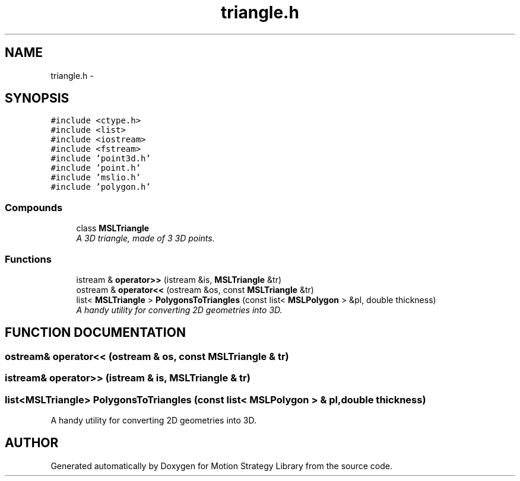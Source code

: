 .TH "triangle.h" 3 "24 Jul 2003" "Motion Strategy Library" \" -*- nroff -*-
.ad l
.nh
.SH NAME
triangle.h \- 
.SH SYNOPSIS
.br
.PP
\fC#include <ctype.h>\fP
.br
\fC#include <list>\fP
.br
\fC#include <iostream>\fP
.br
\fC#include <fstream>\fP
.br
\fC#include 'point3d.h'\fP
.br
\fC#include 'point.h'\fP
.br
\fC#include 'mslio.h'\fP
.br
\fC#include 'polygon.h'\fP
.br
.SS "Compounds"

.in +1c
.ti -1c
.RI "class \fBMSLTriangle\fP"
.br
.RI "\fIA 3D triangle, made of 3 3D points.\fP"
.in -1c
.SS "Functions"

.in +1c
.ti -1c
.RI "istream & \fBoperator>>\fP (istream &is, \fBMSLTriangle\fP &tr)"
.br
.ti -1c
.RI "ostream & \fBoperator<<\fP (ostream &os, const \fBMSLTriangle\fP &tr)"
.br
.ti -1c
.RI "list< \fBMSLTriangle\fP > \fBPolygonsToTriangles\fP (const list< \fBMSLPolygon\fP > &pl, double thickness)"
.br
.RI "\fIA handy utility for converting 2D geometries into 3D.\fP"
.in -1c
.SH "FUNCTION DOCUMENTATION"
.PP 
.SS "ostream& operator<< (ostream & os, const \fBMSLTriangle\fP & tr)"
.PP
.SS "istream& operator>> (istream & is, \fBMSLTriangle\fP & tr)"
.PP
.SS "list<\fBMSLTriangle\fP> PolygonsToTriangles (const list< \fBMSLPolygon\fP > & pl, double thickness)"
.PP
A handy utility for converting 2D geometries into 3D.
.PP
.SH "AUTHOR"
.PP 
Generated automatically by Doxygen for Motion Strategy Library from the source code.
